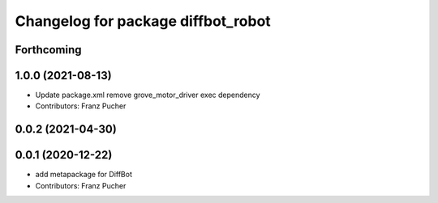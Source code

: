 ^^^^^^^^^^^^^^^^^^^^^^^^^^^^^^^^^^^
Changelog for package diffbot_robot
^^^^^^^^^^^^^^^^^^^^^^^^^^^^^^^^^^^

Forthcoming
-----------

1.0.0 (2021-08-13)
------------------
* Update package.xml
  remove grove_motor_driver exec dependency
* Contributors: Franz Pucher

0.0.2 (2021-04-30)
------------------

0.0.1 (2020-12-22)
------------------
* add metapackage for DiffBot
* Contributors: Franz Pucher
